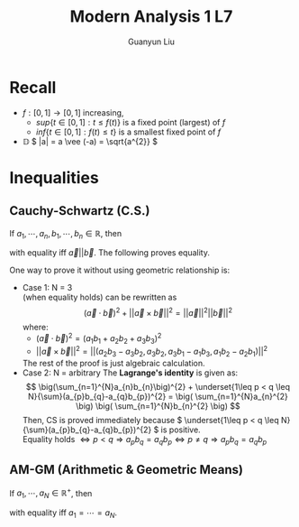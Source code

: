 #+title: Modern Analysis 1 L7
#+author: Guanyun Liu
#+OPTIONS: toc:nil
#+LATEX_HEADER: \usepackage[margin=1in]{geometry}
#+LATEX_HEADER: \usepackage{amsthm}
#+LATEX_HEADER: \usepackage[english]{babel}
#+LATEX_HEADER: \newtheorem{theorem}{Theorem}[section]
#+LATEX_HEADER: \newtheorem{corollary}{Corollary}[theorem]
#+LATEX_HEADER: \newtheorem{lemma}[theorem]{Lemma}
#+LATEX_HEADER: \newtheorem*{remark}{Remark}
#+LATEX_HEADER: \newtheorem*{claim}{Claim}
* Recall
- \( f:[0,1]\rightarrow [0,1] \) increasing,
  - \( sup\{t\in [0,1]:t\leq f(t) \} \) is a fixed point (largest) of \( f \)
  - \( inf\{ t\in [0,1]:f(t)\leq t \} \) is a smallest fixed point of \( f \)
- $\mathbb{D}$ \( |a| = a \vee (-a) = \sqrt{a^{2}} \)

* Inequalities
** Cauchy-Schwartz (C.S.)
If \( a_{1},\cdots,a_{n}, b_{1},\cdots,b_{n}\in \mathbb{R} \), then
\begin{equation}
\label{eq:CS}
\( \big(\sum_{n=1}^{N}a_{n}b_{n}\big)^{2} \leq \big( \sum_{n=1}^{N}a_{n}^{2} \big) \big( \sum_{n=1}^{N}b_{n}^{2} \big) \)
\end{equation}
with equality iff \( \vec{a}||\vec{b} \). The following proves equality.
#+begin_proof options
One way to prove it without using geometric relationship is:
- Case 1: N = 3\\
  \ref{eq:CS} (when equality holds) can be rewritten as
  $$( \vec{a}\cdot \vec{b} )^{2} + ||\vec{a}\times \vec{b}||^{2}= ||\vec{a}||^{2} ||\vec{b}||^{2} $$
  where:
  - \( ( \vec{a}\cdot \vec{b} )^{2} = (a_{1}b_{1}+a_{2}b_{2}+a_{3}b_{3})^{2} \)
  - \( ||\vec{a}\times \vec{b}||^{2} = ||(a_{2}b_{3}-a_{3}b_{2}, a_{3}b_{2}, a_{3}b_{1}-a_{1}b_{3}, a_{1}b_{2}-a_{2}b_{1})||^{2} \)
  The rest of the proof is just algebraic calculation.
- Case 2: N = arbitrary
  The *Lagrange's identity* is given as:
  $$ \big(\sum_{n=1}^{N}a_{n}b_{n}\big)^{2} + \underset{1\leq p < q \leq N}{\sum}(a_{p}b_{q}-a_{q}b_{p})^{2} = \big( \sum_{n=1}^{N}a_{n}^{2} \big) \big( \sum_{n=1}^{N}b_{n}^{2} \big) $$
  Then, CS is proved immediately because \( \underset{1\leq p < q \leq N}{\sum}(a_{p}b_{q}-a_{q}b_{p})^{2} \) is positive.\\
  Equality holds \( \Leftrightarrow p < q \Rightarrow a_{p}b_{q} = a_{q}b_{p} \Leftrightarrow p\neq q \Rightarrow a_{p}b_{q}=a_{q}b_p \)
#+end_proof
** AM-GM (Arithmetic & Geometric Means)
If \( a_{1},\cdots,a_{N}\in \mathbb{R}^{+} \), then
\begin{equation}
\frac{a_1+\cdots+a_N}{N} \geq (a_1 \cdot a_2 \cdot \cdots \cdot a_N)^{\frac{1}{N}}
\end{equation}
with equality iff \( a_{1}=\cdots=a_{N} \).
